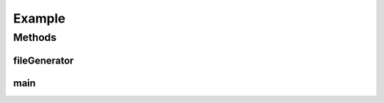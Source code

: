 .. java:import:: java.io File

.. java:import:: java.io FileReader

.. java:import:: java.io IOException

.. java:import:: java.util ArrayList

.. java:import:: java.util Scanner

.. java:import:: java.util.logging Level

.. java:import:: java.util.logging Logger

Example
=======

.. java:package:: edu.berkeley.icsi.metanet.mwtemplateparser
   :noindex:

.. java:type:: public class Example

   An Example class used to show the functionality of the MediaWikiParse class.

   :author: Jalal Buckley

Methods
-------
fileGenerator
^^^^^^^^^^^^^

.. java:method:: public static String fileGenerator(String fileName)
   :outertype: Example

   Method for reading text from a file. Taken from Stack Overflow.

   :param fileName:
   :return: text from file

main
^^^^

.. java:method:: public static void main(String args)
   :outertype: Example

   This class demonstrates functionality of the MediaWikiContainer class

